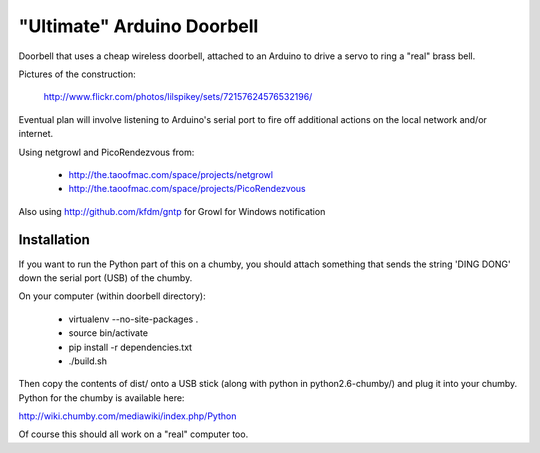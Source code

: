 ===========================
"Ultimate" Arduino Doorbell
===========================

Doorbell that uses a cheap wireless doorbell, attached to an Arduino to drive a servo to ring a "real" brass bell.

Pictures of the construction:

    http://www.flickr.com/photos/lilspikey/sets/72157624576532196/

Eventual plan will involve listening to Arduino's serial port to fire off additional actions on the local network and/or internet.

Using netgrowl and PicoRendezvous from:

 * http://the.taoofmac.com/space/projects/netgrowl
 * http://the.taoofmac.com/space/projects/PicoRendezvous

Also using http://github.com/kfdm/gntp for Growl for Windows notification

Installation
============

If you want to run the Python part of this on a chumby, you should attach something that sends the string 'DING DONG' down the serial port (USB) of the chumby.

On your computer (within doorbell directory):

 * virtualenv --no-site-packages .
 * source bin/activate
 * pip install -r dependencies.txt
 * ./build.sh
 
Then copy the contents of dist/ onto a USB stick (along with python in python2.6-chumby/) and plug it into your chumby.  Python for the chumby is available here:

http://wiki.chumby.com/mediawiki/index.php/Python

Of course this should all work on a "real" computer too.


